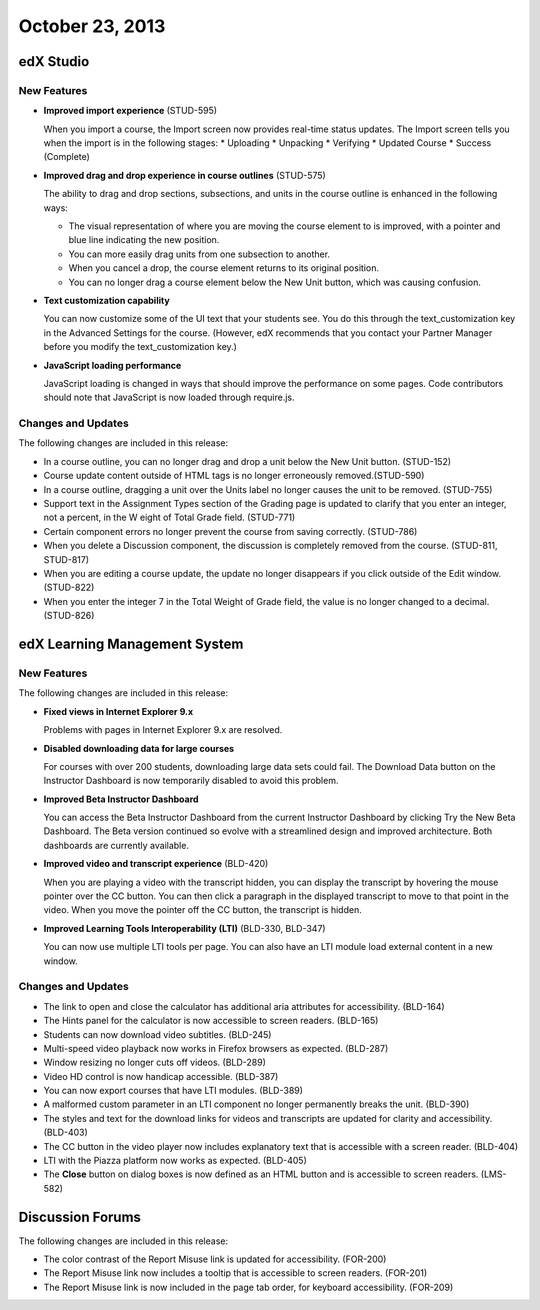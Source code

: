 ##################################
October 23, 2013
##################################



*************
edX Studio
*************

=============
New Features
=============

* **Improved import experience** (STUD-595)

  When you import a course, the Import screen now provides real-time status updates. The Import screen tells you when the import is in the
  following stages:
  * Uploading
  * Unpacking
  * Verifying
  * Updated Course
  * Success (Complete)

* **Improved drag and drop experience in course outlines** (STUD-575)

  The ability to drag and drop sections, subsections, and units in the course outline is enhanced in the following ways:

  * The visual representation of where you are moving the course element to is improved, with a pointer and blue line indicating the
    new position.

  * You can more easily drag units from one subsection to another.

  * When you cancel a drop, the course element returns to its original position.

  * You can no longer drag a course element below the New Unit button, which was causing confusion.

* **Text customization capability**

  You can now customize some of the UI text that your students see. You do this through the text_customization key in the Advanced
  Settings for the course. (However, edX recommends that you contact your Partner Manager before you modify the text_customization key.)

* **JavaScript loading performance**

  JavaScript loading is changed in ways that should improve the performance on some pages.
  Code contributors should note that JavaScript is now loaded through require.js.



==========================
Changes and Updates
==========================

The following changes are included in this release:

* In a course outline, you can no longer drag and drop a unit below the New Unit button. (STUD-152)

* Course update content outside of HTML tags is no longer erroneously removed.(STUD-590)

* In a course outline, dragging a unit over the Units label no longer causes the unit to be removed. (STUD-755)

* Support text in the Assignment Types section of the Grading page is updated to clarify that you enter an integer, not a percent, in the W
  eight of Total Grade field. (STUD-771)

* Certain component errors no longer prevent the course from saving correctly. (STUD-786)

* When you delete a Discussion component, the discussion is completely removed from the course. (STUD-811, STUD-817)

* When you are editing a course update, the update no longer disappears if you click outside of the Edit window. (STUD-822)

* When you enter the integer 7 in the Total Weight of Grade field, the value is no longer changed to a decimal. (STUD-826)


***************************************
edX Learning Management System
***************************************

=============
New Features
=============

The following changes are included in this release:

* **Fixed views in Internet Explorer 9.x**

  Problems with pages in Internet Explorer 9.x are resolved.

* **Disabled downloading data for large courses**

  For courses with over 200 students, downloading large data sets could fail. The Download Data button on the Instructor Dashboard is now
  temporarily disabled to avoid this problem.

* **Improved Beta Instructor Dashboard**

  You can access the Beta Instructor Dashboard from the current Instructor Dashboard by clicking Try the New Beta Dashboard. The Beta
  version continued so evolve with a streamlined design and improved architecture. Both dashboards are currently available.

* **Improved video and transcript experience** (BLD-420)

  When you are playing a video with the transcript hidden, you can display the transcript by hovering the mouse pointer over the CC button.
  You can then click a paragraph in the displayed transcript to move to that point in the video. When you move the pointer off the CC button,
  the transcript is hidden.

* **Improved Learning Tools Interoperability (LTI)** (BLD-330, BLD-347)

  You can now use multiple LTI tools per page. You can also have an LTI module load external content in a new window.


==========================
Changes and Updates
==========================

* The link to open and close the calculator has additional aria attributes for accessibility. (BLD-164)

* The Hints panel for the calculator is now accessible to screen readers. (BLD-165)

* Students can now download video subtitles. (BLD-245)

* Multi-speed video playback now works in Firefox browsers as expected. (BLD-287)

* Window resizing no longer cuts off videos. (BLD-289)

* Video HD control is now handicap accessible. (BLD-387)

* You can now export courses that have LTI modules. (BLD-389)

* A malformed custom parameter in an LTI component no longer permanently breaks the unit. (BLD-390)

* The styles and text for the download links for videos and transcripts are updated for clarity and accessibility. (BLD-403)

* The CC button in the video player now includes explanatory text that is accessible with a screen reader. (BLD-404)

* LTI with the Piazza platform now works as expected. (BLD-405)

* The **Close** button on dialog boxes is now defined as an HTML button and is accessible to screen readers. (LMS-582)


******************
Discussion Forums
******************

The following changes are included in this release:

* The color contrast of the Report Misuse link is updated for accessibility. (FOR-200)

* The Report Misuse link now includes a tooltip that is accessible to screen readers. (FOR-201)

* The Report Misuse link is now included in the page tab order, for keyboard accessibility. (FOR-209)
